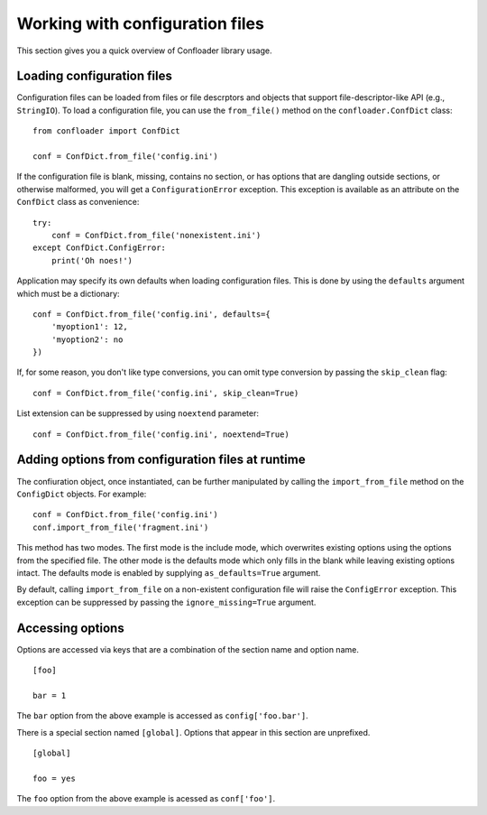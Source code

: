 Working with configuration files
================================

This section gives you a quick overview of Confloader library usage.

Loading configuration files
---------------------------

Configuration files can be loaded from files or file descrptors and objects
that support file-descriptor-like API (e.g., ``StringIO``). To load a
configuration file, you can use the ``from_file()`` method on the
``confloader.ConfDict`` class::

    from confloader import ConfDict

    conf = ConfDict.from_file('config.ini')

If the configuration file is blank, missing, contains no section, or has
options that are dangling outside sections, or otherwise malformed, you will
get a ``ConfigurationError`` exception. This exception is available as an
attribute on the ``ConfDict`` class as convenience::

    try:
        conf = ConfDict.from_file('nonexistent.ini')
    except ConfDict.ConfigError:
        print('Oh noes!')

Application may specify its own defaults when loading configuration files. This
is done by using the ``defaults`` argument which must be a dictionary::

    conf = ConfDict.from_file('config.ini', defaults={
        'myoption1': 12,
        'myoption2': no
    })

If, for some reason, you don't like type conversions, you can omit type
conversion by passing the ``skip_clean`` flag::

    conf = ConfDict.from_file('config.ini', skip_clean=True)

List extension can be suppressed by using ``noextend`` parameter::

    conf = ConfDict.from_file('config.ini', noextend=True)

Adding options from configuration files at runtime
--------------------------------------------------

The confiuration object, once instantiated, can be further manipulated by
calling the ``import_from_file`` method on the ``ConfigDict`` objects. For
example::

    conf = ConfDict.from_file('config.ini')
    conf.import_from_file('fragment.ini')

This method has two modes. The first mode is the include mode, which overwrites
existing options using the options from the specified file. The other mode is
the defaults mode which only fills in the blank while leaving existing options
intact. The defaults mode is enabled by supplying ``as_defaults=True``
argument.

By default, calling ``import_from_file`` on a non-existent configuration file
will raise the ``ConfigError`` exception. This exception can be suppressed by
passing the ``ignore_missing=True`` argument.

Accessing options
-----------------

Options are accessed via keys that are a combination of the section name and
option name. ::

    [foo]

    bar = 1

The ``bar`` option from the above example is accessed as ``config['foo.bar']``.

There is a special section named ``[global]``. Options that appear in this
section are unprefixed. ::

    [global]

    foo = yes

The ``foo`` option from the above example is acessed as ``conf['foo']``.
